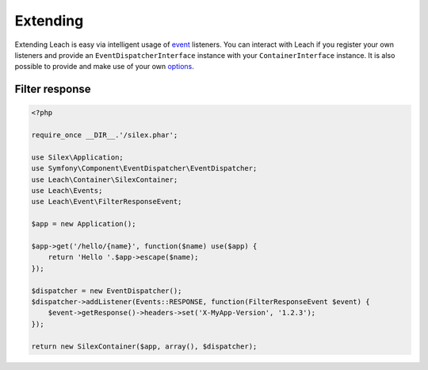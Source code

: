 ===========
 Extending
===========

Extending Leach is easy via intelligent usage of event_ listeners. You can
interact with Leach if you register your own listeners and provide an
``EventDispatcherInterface`` instance with your ``ContainerInterface``
instance. It is also possible to provide and make use of your own options_.

-----------------
 Filter response
-----------------

.. code-block:: php

    <?php

    require_once __DIR__.'/silex.phar';

    use Silex\Application;
    use Symfony\Component\EventDispatcher\EventDispatcher;
    use Leach\Container\SilexContainer;
    use Leach\Events;
    use Leach\Event\FilterResponseEvent;

    $app = new Application();

    $app->get('/hello/{name}', function($name) use($app) {
        return 'Hello '.$app->escape($name);
    });

    $dispatcher = new EventDispatcher();
    $dispatcher->addListener(Events::RESPONSE, function(FilterResponseEvent $event) {
        $event->getResponse()->headers->set('X-MyApp-Version', '1.2.3');
    });

    return new SilexContainer($app, array(), $dispatcher);

.. _event: events.html
.. _options: configuration.html
